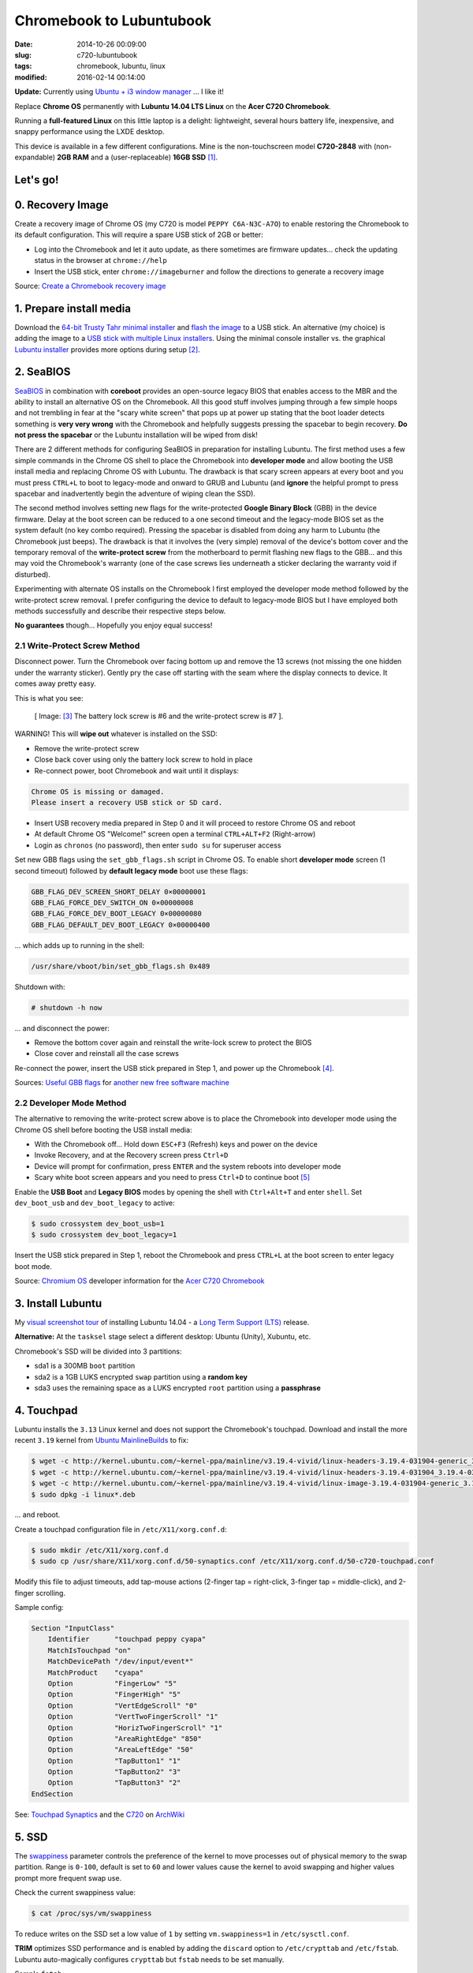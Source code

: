 =========================
Chromebook to Lubuntubook
=========================

:date: 2014-10-26 00:09:00
:slug: c720-lubuntubook
:tags: chromebook, lubuntu, linux
:modified: 2016-02-14 00:14:00

**Update:** Currently using `Ubuntu + i3 window manager <http://www.circuidipity.com/c720-ubuntubook.html>`_ ... I like it!

Replace **Chrome OS** permanently with **Lubuntu 14.04 LTS Linux** on the **Acer C720 Chromebook**.

.. image:: images/c720-lubuntubook.png
    :align: right
    :alt: Acer C720 Lubuntubook
    :width: 300px
    :height: 157px

Running a **full-featured Linux** on this little laptop is a delight: lightweight, several hours battery life, inexpensive, and snappy performance using the LXDE desktop.

This device is available in a few different configurations. Mine is the non-touchscreen model **C720-2848** with (non-expandable) **2GB RAM** and a (user-replaceable) **16GB SSD** [1]_.

Let's go!
=========

0. Recovery Image
=================

Create a recovery image of Chrome OS (my C720 is model ``PEPPY C6A-N3C-A7O``) to enable restoring the Chromebook to its default configuration. This will require a spare USB stick of 2GB or better:

* Log into the Chromebook and let it auto update, as there sometimes are firmware updates... check the updating status in the browser at ``chrome://help``
* Insert the USB stick, enter ``chrome://imageburner`` and follow the directions to generate a recovery image

Source: `Create a Chromebook recovery image <https://support.google.com/chromebook/answer/1080595?hl=en>`_ 

1. Prepare install media
========================

Download the `64-bit Trusty Tahr minimal installer <http://archive.ubuntu.com/ubuntu/dists/trusty/main/installer-amd64/current/images/netboot/mini.iso>`_ and `flash the image <https://help.ubuntu.com/community/Installation/FromUSBStick>`_ to a USB stick. An alternative (my choice) is adding the image to a `USB stick with multiple Linux installers <http://www.circuidipity.com/multi-boot-usb.html>`_. Using the minimal console installer vs. the graphical `Lubuntu installer <https://help.ubuntu.com/community/Lubuntu/GetLubuntu>`_ provides more options during setup [2]_.

2. SeaBIOS
==========

`SeaBIOS <http://www.coreboot.org/SeaBIOS>`_ in combination with **coreboot** provides an open-source legacy BIOS that enables access to the MBR and the ability to install an alternative OS on the Chromebook. All this good stuff involves jumping through a few simple hoops and not trembling in fear at the "scary white screen" that pops up at power up stating that the boot loader detects something is **very very wrong** with the Chromebook and helpfully suggests pressing the spacebar to begin recovery. **Do not press the spacebar** or the Lubuntu installation will be wiped from disk!

There are 2 different methods for configuring SeaBIOS in preparation for installing Lubuntu. The first method uses a few simple commands in the Chrome OS shell to place the Chromebook into **developer mode** and allow booting the USB install media and replacing Chrome OS with Lubuntu. The drawback is that scary screen appears at every boot and you must press ``CTRL+L`` to boot to legacy-mode and onward to GRUB and Lubuntu (and **ignore** the helpful prompt to press spacebar and inadvertently begin the adventure of wiping clean the SSD).

The second method involves setting new flags for the write-protected **Google Binary Block** (GBB) in the device firmware. Delay at the boot screen can be reduced to a one second timeout and the legacy-mode BIOS set as the system default (no key combo required). Pressing the spacebar is disabled from doing any harm to Lubuntu (the Chromebook just beeps). The drawback is that it involves the (very simple) removal of the device's bottom cover and the temporary removal of the **write-protect screw** from the motherboard to permit flashing new flags to the GBB... and this may void the Chromebook's warranty (one of the case screws lies underneath a sticker declaring the warranty void if disturbed).

Experimenting with alternate OS installs on the Chromebook I first employed the developer mode method followed by the write-protect screw removal. I prefer configuring the device to default to legacy-mode BIOS but I have employed both methods successfully and describe their respective steps below.

**No guarantees** though... Hopefully you enjoy equal success!

2.1 Write-Protect Screw Method
------------------------------

Disconnect power. Turn the Chromebook over facing bottom up and remove the 13 screws (not missing the one hidden under the warranty sticker). Gently pry the case off starting with the seam where the display connects to device. It comes away pretty easy.

This is what you see:

.. figure:: images/c720-chromebook-annotated-innards.png
    :alt: C720 annotated innards
    :width: 800px
    :height: 558px

    [ Image: [3]_ The battery lock screw is #6 and the write-protect screw is #7 ].

.. role:: warning

:warning:`WARNING!` This will **wipe out** whatever is installed on the SSD:

* Remove the write-protect screw
* Close back cover using only the battery lock screw to hold in place
* Re-connect power, boot Chromebook and wait until it displays:                           
                                                                                
.. code-block:: bash
    
    Chrome OS is missing or damaged.                                            
    Please insert a recovery USB stick or SD card.                              

* Insert USB recovery media prepared in Step 0 and it will proceed to restore Chrome OS and reboot
* At default Chrome OS "Welcome!" screen open a terminal ``CTRL+ALT+F2`` (Right-arrow)
* Login as ``chronos`` (no password), then enter ``sudo su`` for superuser access

Set new GBB flags using the ``set_gbb_flags.sh`` script in Chrome OS. To enable short **developer mode** screen (1 second timeout) followed by **default legacy mode** boot use these flags:

.. code-block:: bash

    GBB_FLAG_DEV_SCREEN_SHORT_DELAY 0×00000001
    GBB_FLAG_FORCE_DEV_SWITCH_ON 0×00000008
    GBB_FLAG_FORCE_DEV_BOOT_LEGACY 0×00000080
    GBB_FLAG_DEFAULT_DEV_BOOT_LEGACY 0×00000400

... which adds up to running in the shell:

.. code-block:: bash

    /usr/share/vboot/bin/set_gbb_flags.sh 0x489

Shutdown with:

.. code-block:: bash

    # shutdown -h now

... and disconnect the power:

* Remove the bottom cover again and reinstall the write-lock screw to protect the BIOS
* Close cover and reinstall all the case screws

Re-connect the power, insert the USB stick prepared in Step 1, and power up the Chromebook [4]_.

Sources: `Useful GBB flags <http://www.coreboot.org/pipermail/coreboot/2014-January/077083.html>`_ for `another new free software machine <https://blogs.fsfe.org/the_unconventional/2014/04/20/c720-debian/>`_

2.2 Developer Mode Method
-------------------------

The alternative to removing the write-protect screw above is to place the Chromebook into developer mode using the Chrome OS shell before booting the USB install media:

* With the Chromebook off... Hold down ``ESC+F3`` (Refresh) keys and power on the device
* Invoke Recovery, and at the Recovery screen press ``Ctrl+D``
* Device will prompt for confirmation, press ``ENTER`` and the system reboots into developer mode
* Scary white boot screen appears and you need to press ``Ctrl+D`` to continue boot [5]_

Enable the **USB Boot** and **Legacy BIOS** modes by opening the shell with ``Ctrl+Alt+T`` and enter ``shell``. Set ``dev_boot_usb`` and ``dev_boot_legacy`` to active:

.. code-block:: bash

    $ sudo crossystem dev_boot_usb=1
    $ sudo crossystem dev_boot_legacy=1

Insert the USB stick prepared in Step 1, reboot the Chromebook and press ``CTRL+L`` at the boot screen to enter legacy boot mode.

Source: `Chromium OS <http://www.chromium.org/chromium-os>`_ developer information for the `Acer C720 Chromebook <http://www.chromium.org/chromium-os/developer-information-for-chrome-os-devices/acer-c720-chromebook>`_

3. Install Lubuntu
==================

My `visual screenshot tour <http://www.circuidipity.com/c720-lubuntubook-install.html>`_ of installing Lubuntu 14.04 - a `Long Term Support (LTS) <https://wiki.ubuntu.com/Releases>`_ release.

**Alternative:** At the ``tasksel`` stage select a different desktop: Ubuntu (Unity), Xubuntu, etc.

Chromebook's SSD will be divided into 3 partitions:

* sda1 is a 300MB ``boot`` partition 
* sda2 is a 1GB LUKS encrypted ``swap`` partition using a **random key**
* sda3 uses the remaining space as a LUKS encrypted ``root`` partition using a **passphrase**

4. Touchpad
===========

Lubuntu installs the ``3.13`` Linux kernel and does not support the Chromebook's touchpad. Download and install the more recent ``3.19`` kernel from `Ubuntu MainlineBuilds <https://wiki.ubuntu.com/Kernel/MainlineBuilds>`_ to fix:

.. code-block:: bash

    $ wget -c http://kernel.ubuntu.com/~kernel-ppa/mainline/v3.19.4-vivid/linux-headers-3.19.4-031904-generic_3.19.4-031904.201504131440_amd64.deb
    $ wget -c http://kernel.ubuntu.com/~kernel-ppa/mainline/v3.19.4-vivid/linux-headers-3.19.4-031904_3.19.4-031904.201504131440_all.deb
    $ wget -c http://kernel.ubuntu.com/~kernel-ppa/mainline/v3.19.4-vivid/linux-image-3.19.4-031904-generic_3.19.4-031904.201504131440_amd64.deb
    $ sudo dpkg -i linux*.deb                                                       
                                                                                    
... and reboot.                                                       
                                                                                    
Create a touchpad configuration file in ``/etc/X11/xorg.conf.d``: 

.. code-block:: bash

    $ sudo mkdir /etc/X11/xorg.conf.d
    $ sudo cp /usr/share/X11/xorg.conf.d/50-synaptics.conf /etc/X11/xorg.conf.d/50-c720-touchpad.conf

Modify this file to adjust timeouts, add tap-mouse actions (2-finger tap = right-click, 3-finger tap = middle-click), and 2-finger scrolling.

Sample config:

.. code-block:: bash

    Section "InputClass" 
        Identifier      "touchpad peppy cyapa" 
        MatchIsTouchpad "on" 
        MatchDevicePath "/dev/input/event*" 
        MatchProduct    "cyapa" 
        Option          "FingerLow" "5" 
        Option          "FingerHigh" "5"
        Option          "VertEdgeScroll" "0"
        Option          "VertTwoFingerScroll" "1"
        Option          "HorizTwoFingerScroll" "1"
        Option          "AreaRightEdge" "850"
        Option          "AreaLeftEdge" "50"
        Option          "TapButton1" "1"
        Option          "TapButton2" "3"
        Option          "TapButton3" "2"
    EndSection

See: `Touchpad Synaptics <https://wiki.archlinux.org/index.php/Touchpad_Synaptics>`_ and the `C720 <https://wiki.archlinux.org/index.php/Acer_C720_Chromebook#configuration>`_ on `ArchWiki <https://wiki.archlinux.org/>`_

5. SSD
======

The `swappiness <https://en.wikipedia.org/wiki/Swappiness>`_ parameter controls the preference of the kernel to move processes out of physical memory to the swap partition. Range is ``0-100``, default is set to ``60`` and lower values cause the kernel to avoid swapping and higher values prompt more frequent swap use.

Check the current swappiness value:

.. code-block:: bash

    $ cat /proc/sys/vm/swappiness

To reduce writes on the SSD set a low value of ``1`` by setting ``vm.swappiness=1`` in ``/etc/sysctl.conf``.

**TRIM** optimizes SSD performance and is enabled by adding the ``discard`` option to ``/etc/crypttab`` and ``/etc/fstab``. Lubuntu auto-magically configures ``crypttab`` but ``fstab`` needs to be set manually.

Sample ``fstab``:

.. code-block:: bash

    # <file system> <mount point>   <type>  <options>       <dump>  <pass>
    /dev/mapper/sda3_crypt /               ext4    noatime,discard,errors=remount-ro 0       1
    # /boot was on /dev/sda1 during installation
    UUID=[some_long_random_string] /boot    ext4    noatime,discard         0       2
    /dev/mapper/sda2_crypt none            swap    sw,discard              0       0

After modifying ``fstab`` update ``/boot/initrd.img-*`` by running:

.. code-block:: bash
 
    $ sudo update-initramfs -u -k all                                                      

See: `TRIM configuration on solid-state drives <http://www.linuxjournal.com/content/solid-state-drives-get-one-already>`_

6. Suspend
==========

To enable suspend-and-resume [6]_ create ``/etc/initramfs-tools/scripts/init-top/unbind_ehci`` with the following:

.. code-block:: bash

    PREREQ=""

    prereqs()
    {
            echo "${PREREQ}"
    }

    case ${1} in
            prereqs)
                    prereqs
                    exit 0
                    ;;
    esac

    log_success_msg "Unbind ehci for preventing error"
    echo -n "0000:00:1d.0" > /sys/bus/pci/drivers/ehci-pci/unbind
    exit 0
                      
... and make it executable:
                                                                                    
.. code-block:: bash                                                                
                                                                                    
    $ sudo chmod 755 /etc/initramfs-tools/scripts/init-top/unbind_ehci              
                                                                                    
Create a new ``udev`` rule ``/etc/udev/rules.d/10_disable-ehci.rules`` with the following:

.. code-block:: bash

    ACTION=="add", SUBSYSTEM=="pci", DRIVER=="ehci_hcd", \
        RUN+="/bin/sh -c 'echo -n %k > %S%p/driver/unbind'"
                      
Update ``/boot/initrd.img-*`` by running:                                                                 
                                                                                    
.. code-block:: bash                                                                
                                                                                    
    $ sudo update-initramfs -k all -u                                               

Configure boot options in ``/etc/default/grub``:                                         
                                                                                
.. code-block:: bash                                                            
                                                                                
    GRUB_CMDLINE_LINUX_DEFAULT="quiet splash acpi_osi=Linux acpi_backlight=vendor add_efi_memmap boot=local i915.modeset=1 tpm_tis.force=1 tpm_tis.interrupts=0 nmi_watchdog=panic,lapic intel_pstate=enable"
                                                                                
... save the changes and run:                                                                    
                                                                                
.. code-block:: bash                                                            
                                                                                
    $ sudo update-grub                                                          
                                                                                
A bit of a tug-of-war can erupt between ``systemd-logind`` and the ``xfce4-power-manager`` when setting the closing/opening of Lubuntubook's lid to trigger suspend/resume. I grant precedence to the settings in the power manager by disabling the ``LidSwitch`` event in ``logind``.

Add this line in ``/etc/systemd/logind.conf``:
                                                                                
.. code-block:: bash                                                            
                                                                                
    HandleLidSwitch=ignore                                                      
                                                                                
... and restart the service:                                                                
                                                                                
.. code-block:: bash                                                            
                                                                                
    $ sudo restart systemd-logind                                               

Suspend now works reliably when triggered from Lubuntu's shutdown menu. Chromebook will go to sleep and pushing the power button/opening the lid will resume the system with the desktop locked and a password prompt [7]_.

See: `C720 suspend tips <https://www.reddit.com/r/chrubuntu/comments/1rsxkd/list_of_fixes_for_xubuntu_1310_on_the_acer_c720/ch8eq2o>`_, and `configuring grub <https://www.reddit.com/r/chrubuntu/comments/2evv1c/updating_ubuntu_kernel_headers_image_etc/ckaf6hx>`_

7. Keyboard Shortcuts
=====================

Top row on the keyboard with the shortcut icons (brightness, volume, etc.) identify in Linux as the ``F1-F10`` keys and the Search key (in the ``CapsLk`` position) acts as the ``Super`` (Windows) modifier key.

Create keyboard shortcuts by first installing:

* ``xbindkeys`` - associate keys to shell commands
* ``xbacklight`` - set backlight level using RandR
* ``pulseaudio-utils`` - manage sound with ``pactl``
* ``xvkbd`` - send characters to another client 

.. code-block:: bash

    $ sudo apt-get install xbindkeys xbacklight pulseaudio-utils xvkbd

7.1 Direction, Brightness, Volume, Page Keys
--------------------------------------------

.. code-block:: bash

    $ xbindkeys -k

Enable the function keys to modify the sound and brightness settings by creating ``$HOME/.xbindkeysrc``:

.. code-block:: bash

    # backward/forward
    "xvkbd -xsendevent -text "\A\[Left]""
    F1 

    "xvkbd -xsendevent -text "\A\[Right]""
    F2 

    # backlight decrease/increase
    "xbacklight -dec 10"
    F6
    "xbacklight -inc 10"
    F7

    # volume mute/decrease/increase
    "pactl set-sink-mute alsa_output.pci-0000_00_1b.0.analog-stereo toggle"
    F8
    "pactl set-sink-volume alsa_output.pci-0000_00_1b.0.analog-stereo -- -10%"
    F9
    "pactl set-sink-volume alsa_output.pci-0000_00_1b.0.analog-stereo -- +10%"
    F10

    # page up/down, home, end
    "xvkbd -xsendevent -text '\[Page_Up]'"
    Alt + Up

    "xvkbd -xsendevent -text '\[Page_Down]'"
    Alt + Down

    "xvkbd -xsendevent -text '\[Home]'"
    Alt + Left

    "xvkbd -xsendevent -text '\[End]'"
    Alt + Right

Enable the new key shortcuts by running:

.. code-block:: bash

    $ xbindkeys

Lubuntu auto-detects ``$HOME/.xbindkeysrc``  and will run ``xbindkeys`` on the next login.

See: `Xbindkeys <https://wiki.archlinux.org/index.php/Xbindkeys>`_, and another sample `Chromebook-friendly xbindkeysrc <https://github.com/alexpatel/dotfiles/blob/master/xbindkeysrc>`_

7.2 Power Key
-------------

Power key in upper-right corner ignores any configuration in the window manager and triggers poweroff without delay when pressed (easy to do by accident as its positioned next to ``backspace``).

If you want to disable the power key edit ``/etc/systemd/logind.conf`` and set ``HandlePowerKey=ignore``.

8. Wireless
===========

There are a few settings to modify to improve performance of Chromebook's wireless chipset [8]_. Identify the card and parameters:

.. code-block:: bash

    $ lspci | grep -i net
    01:00.0 Network controller: Qualcomm Atheros AR9462 Wireless Network Adapter (rev 01)
    $ modinfo ath9k | grep parm
    parm:           debug:Debugging mask (uint)
    parm:           nohwcrypt:Disable hardware encryption (int)
    parm:           blink:Enable LED blink on activity (int)
    parm:           btcoex_enable:Enable wifi-BT coexistence (int)
    parm:           bt_ant_diversity:Enable WLAN/BT RX antenna diversity (int)
    parm:           ps_enable:Enable WLAN PowerSave (int)
    parm:           use_chanctx:Enable channel context for concurrency (int)

Create ``/etc/modprobe.d/ath9k.conf`` with the following options:

.. code-block:: bash
  
    options ath9k bt_ant_diversity=1 ps_enable=0

See: `ath9k wireless driver <http://wireless.kernel.org/en/users/Drivers/ath9k>`_ and `bluetooth coexistence <http://wireless.kernel.org/en/users/Drivers/ath9k/btcoex>`_                                                       

9. Helpful Resources
====================

* `CrunchBang Linux <https://github.com/liangcj/AcerC720CrunchBang>`_ on the Acer C720
* Arch Linux `C720 installation with useful post-install details <https://wiki.archlinux.org/index.php/Acer_C720_Chromebook>`_
* Ongoing `discussion thread about configuring Chromebooks <http://www.reddit.com/r/chrubuntu/comments/1rsxkd/list_of_fixes_for_xubuntu_1310_on_the_acer_c720/>`_ 
* Turn Chromebooks into `Ubuntu-based code learning machines for kids <http://blog.codestarter.org/post/93985346780/how-we-turn-199-chromebooks-into-ubuntu-based-code>`_

Happy hacking!

Notes
-----

.. [1] Device information `output of lshw, lspci, and lsusb <https://github.com/vonbrownie/linux-post-install/tree/master/config/c720_ubuntubook/doc>`_.

.. [2] Specifically in this instance, the Ubuntu console installer provides a random key option for the encrypted swap partition.

.. [3] Image courtesy of `Chromium <http://www.chromium.org/chromium-os/developer-information-for-chrome-os-devices/acer-c720-chromebook#TOC-Firmware>`_.

.. [4] Whenever you remove battery power to the Chromebook (like opening up the case) the hardware clock on the motherboard resets to a future year (mine travelled to 2040). Providing a network connection is up during the Lubuntu installation the system should fetch a correct time from a NTP server. Otherwise fix the `fallout from an incorrect clock <https://blogs.fsfe.org/the_unconventional/2014/04/20/c720-debian/>`_ by re-mounting partitions read-only and correct filesystem timestamps using ``fsck``.

.. [5] Switching between developer and normal (non-developer) modes will remove user accounts and their associated information from your Chromebook.

.. [6] Some HOWTOs talk about adding ``modprobe.blacklist=ehci_hcd,ehci_pci`` but in Ubuntu they are compiled into the kernel. Disabling them early in boot instead appears to do the trick.

.. [7] However when suspend is triggered by closing or opening the lid the system correctly suspends and resumes but no screenlock. Attempting to enable suspend in ``light-locker`` led to a black screen after suspending and required a hard shutdown to recover.

.. [8] SSH sessions on the Chromebook often "stall" when the connection has been idle for a short period... taking several seconds to "wake up" again. Creating ``ath9k.conf`` improved things.
